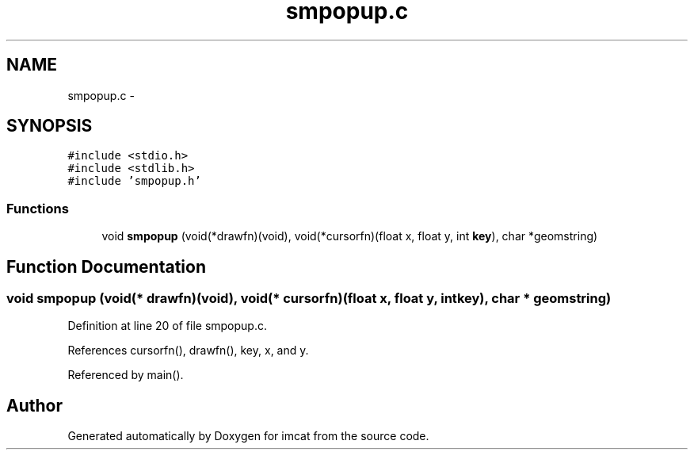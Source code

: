 .TH "smpopup.c" 3 "23 Dec 2003" "imcat" \" -*- nroff -*-
.ad l
.nh
.SH NAME
smpopup.c \- 
.SH SYNOPSIS
.br
.PP
\fC#include <stdio.h>\fP
.br
\fC#include <stdlib.h>\fP
.br
\fC#include 'smpopup.h'\fP
.br

.SS "Functions"

.in +1c
.ti -1c
.RI "void \fBsmpopup\fP (void(*drawfn)(void), void(*cursorfn)(float x, float y, int \fBkey\fP), char *geomstring)"
.br
.in -1c
.SH "Function Documentation"
.PP 
.SS "void smpopup (void(* drawfn)(void), void(* cursorfn)(float x, float y, int \fBkey\fP), char * geomstring)"
.PP
Definition at line 20 of file smpopup.c.
.PP
References cursorfn(), drawfn(), key, x, and y.
.PP
Referenced by main().
.SH "Author"
.PP 
Generated automatically by Doxygen for imcat from the source code.
